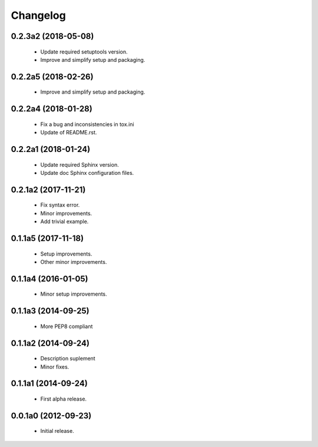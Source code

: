 Changelog
=========

0.2.3a2 (2018-05-08)
--------------------
  - Update required setuptools version.
  - Improve and simplify setup and packaging.

0.2.2a5 (2018-02-26)
--------------------
  - Improve and simplify setup and packaging.

0.2.2a4 (2018-01-28)
--------------------
  - Fix a bug and inconsistencies in tox.ini
  - Update of README.rst.

0.2.2a1 (2018-01-24)
--------------------
  - Update required Sphinx version.
  - Update doc Sphinx configuration files.

0.2.1a2 (2017-11-21)
--------------------
  - Fix syntax error.
  - Minor improvements.
  - Add trivial example.

0.1.1a5 (2017-11-18)
--------------------
  - Setup improvements.
  - Other minor improvements.

0.1.1a4 (2016-01-05)
--------------------
  - Minor setup improvements.

0.1.1a3 (2014-09-25)
--------------------
  - More PEP8 compliant

0.1.1a2 (2014-09-24)
--------------------
  - Description suplement
  - Minor fixes.

0.1.1a1 (2014-09-24)
--------------------
  - First alpha release.

0.0.1a0 (2012-09-23)
--------------------
  - Initial release.
